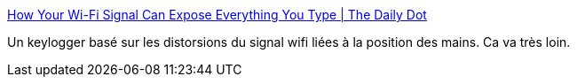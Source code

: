 :jbake-type: post
:jbake-status: published
:jbake-title: How Your Wi-Fi Signal Can Expose Everything You Type | The Daily Dot
:jbake-tags: software,wifi,sécurité,clavier,_mois_sept.,_année_2016
:jbake-date: 2016-09-01
:jbake-depth: ../
:jbake-uri: shaarli/1472722549000.adoc
:jbake-source: https://nicolas-delsaux.hd.free.fr/Shaarli?searchterm=http%3A%2F%2Fwww.dailydot.com%2Flayer8%2Fkeystroke-recognition-wifi-signal%2F&searchtags=software+wifi+s%C3%A9curit%C3%A9+clavier+_mois_sept.+_ann%C3%A9e_2016
:jbake-style: shaarli

http://www.dailydot.com/layer8/keystroke-recognition-wifi-signal/[How Your Wi-Fi Signal Can Expose Everything You Type | The Daily Dot]

Un keylogger basé sur les distorsions du signal wifi liées à la position des mains. Ca va très loin.
